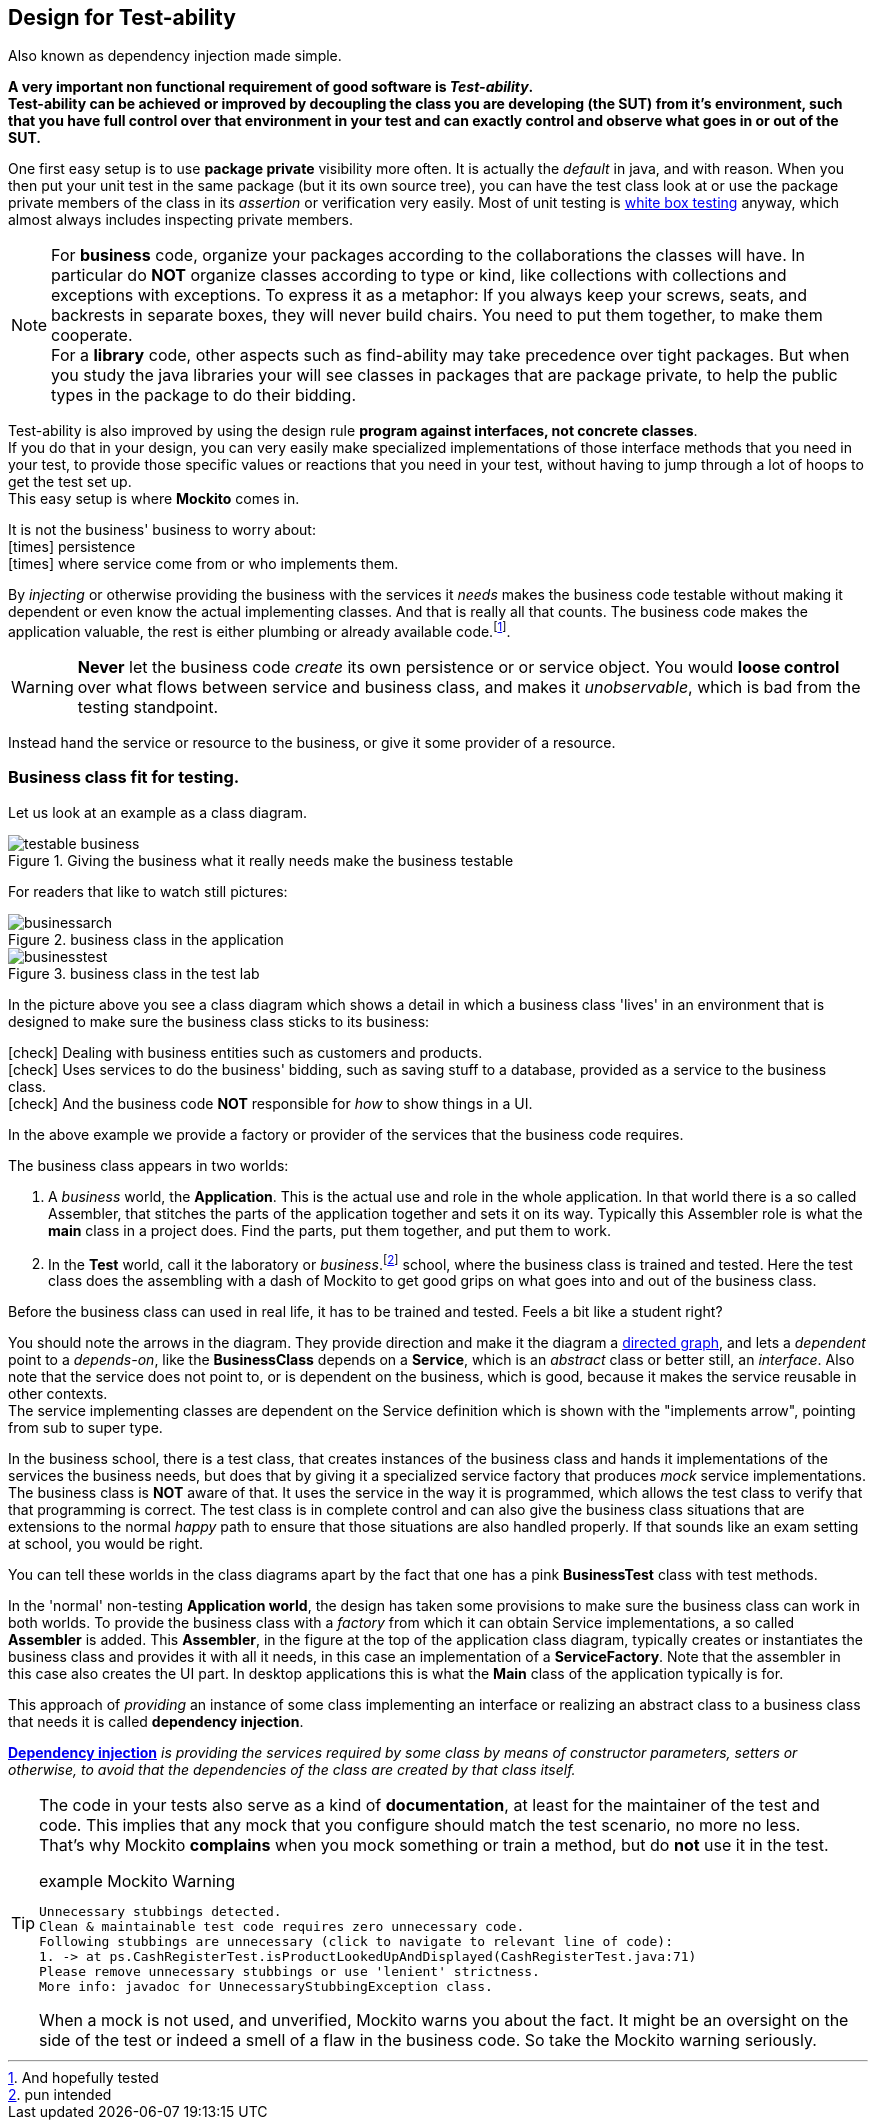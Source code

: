 == Design for Test-ability

Also known as dependency injection made simple.

[big]*A very important [green]#non functional# requirement of good software is [green]_Test-ability_. +
Test-ability can be achieved or improved by decoupling the class you are developing (the SUT) from it's environment, such that you have
full control over that environment in your test and can exactly control and observe what goes in or out of the SUT.*

One first easy setup is to use [blue]*package private* visibility more often. It is actually the _default_ in java, and with reason.
When you then put your unit test in the same package (but it its own source tree), you can have the test class look at
or use the package private members of the class in its _assertion_ or verification very easily.
Most of unit testing is https://en.wikipedia.org/wiki/White-box_testing[white box testing] anyway, which almost always includes inspecting private members.

[NOTE]
====
For *business* code, organize your packages according to the collaborations the classes will have. In particular do [red]*NOT* organize classes according to type or kind,
like collections with collections and exceptions with exceptions. To express it as a metaphor: If you always keep your screws, seats, and backrests in separate
boxes, they will never build chairs. You need to put them together, to make them cooperate. +
For a *library* code, other aspects such as find-ability may take precedence over tight packages. But when you study the java libraries
your will see classes in packages that are package private, to help the public types in the package to do their bidding.
====

Test-ability is also improved by using the design rule [green]*program against interfaces, not concrete classes*. +
If you do that in your design, you can very easily make specialized implementations of those interface methods that you need in your test, to provide
those specific values or reactions that you need in your test, without having to jump through a lot of hoops to get the test set up. +
This easy setup is where [green]*Mockito* comes in.

It is [red]#not# the business' business to worry about: +
icon:times[fw red] [line-through]#persistence# +
icon:times[fw red] [line-through]#where service come from or who implements them.#

By _injecting_ or otherwise providing the business with the services it _needs_ makes
the business code testable without making it dependent or even know the actual implementing classes. And that is really all that counts. The business code
makes the application valuable, the rest is either plumbing or already available code.footnote:[And hopefully tested].

[WARNING]
[red]*Never* let the business code _create_ its own persistence or or service object. You would
[big red]*loose control* over what flows between service and business class,
and makes it [red]_unobservable_, which is bad from the testing standpoint.

Instead hand the service or resource to the business, or give it some provider of a resource.

=== Business class fit for testing.

Let us look at an example as a class diagram.

.Giving the business what it really needs make the business testable
image::testable-business.gif[]

For readers that like to watch still pictures:

.business class in the application
image::businessarch.svg[]

.business class in the test lab
image::businesstest.svg[]

In the picture above you see a class diagram which shows a detail in which a business class
'lives' in an environment that is designed to make sure the business class sticks to its business:

icon:check[fw green] Dealing with business entities such as customers and products. +
icon:check[fw green] Uses services to do the business' bidding, such as saving stuff to a database,
  provided as a service to the business class. +
icon:check[fw green] And the business code [red]*NOT* responsible for [blue]_how_ to show things in a UI.

In the above example we provide a [blue]#factory# or [blue]#provider# of the services that the business code requires.

The business class appears in two worlds:

. A [blue]_business_ world, the [blue]*Application*. This is the actual use and role in the whole application.
In that world there is a so called Assembler, that stitches the parts of the application together and sets it on its way. Typically this Assembler
role is what the *main* class in a project does. Find the parts, put them together, and put them to work.
. In the [red]*Test* world, call it the laboratory or _business_.footnote:[pun intended] school, where the business class is trained and tested.
Here the test class does the assembling with a dash of Mockito to get good grips on what goes into and out of the business class.

Before the business class can used in real life, it has to be trained and tested. Feels a bit like a student right?

You should note the arrows in the diagram. They provide direction and make it the diagram a https://en.wikipedia.org/wiki/Directed_graph[directed graph],
and lets a _dependent_ point to a _depends-on_, like
the *BusinessClass* depends on a *Service*, which is an _abstract_ class or better still, an _interface_.
Also note that the service does not point to, or is dependent on the business, which is good, because it makes the service reusable in other contexts. +
The service implementing classes are dependent on the Service definition which is shown with the "implements arrow", pointing from sub to super type.

In the business school, there is a test class, that creates instances of the business class and hands it implementations of the services the business
needs, but does that by giving it a specialized service factory that produces [green]_mock_
service implementations. The business class is [green]*NOT* aware of that.
It uses the service in the way it is programmed, which allows the test class to verify that that programming is correct.
The test class is in complete control and can also give the business class situations
that are extensions to the normal [green]_happy_ path to ensure that those situations are also handled properly. If that sounds like an
exam setting at school, you would be right.

You can tell these worlds in the class diagrams apart by the fact that one has a pink *BusinessTest* class with test methods.

In the 'normal' non-testing [blue]*Application world*, the design has taken some provisions to make sure the business class can work in both worlds.
To provide the business class with a _factory_ from which it can obtain Service implementations, a so called *Assembler* is added. This [cyan]*Assembler*,
in the figure at the top of the application class diagram, typically creates or instantiates the business class and provides it with all it needs,
in this case an implementation of a *ServiceFactory*.
Note that the assembler in this case also creates the UI part. In desktop applications this is what the *Main* class of the application typically is for.

// In a Java web container, which we will use for our rest services,
// the web container provides this assembler service to your application code.

This approach of _providing_ an instance of some class implementing an interface or
realizing an abstract class to a business class that needs it is called *dependency injection*.

https://martinfowler.com/articles/injection.html[*Dependency injection*] _is providing the services
required by some class by means of constructor parameters, setters or otherwise,
to avoid that the dependencies of the class are created by that class itself._

[TIP]
====
The code in your tests also serve as a kind of [blue]*documentation*, at least for
the maintainer of the test and code. This implies that any mock that you configure
should match the test scenario, no more no less. +
That's why Mockito [red]*complains* when you mock something or train a method, but do [red]*not* use it in the test.

.example Mockito Warning
[source,sh]
----
Unnecessary stubbings detected.
Clean & maintainable test code requires zero unnecessary code.
Following stubbings are unnecessary (click to navigate to relevant line of code):
1. -> at ps.CashRegisterTest.isProductLookedUpAndDisplayed(CashRegisterTest.java:71)
Please remove unnecessary stubbings or use 'lenient' strictness.
More info: javadoc for UnnecessaryStubbingException class.
----

When a mock is not used, and unverified, Mockito warns you about the fact. It might be an oversight on the side of the
test or indeed a smell of a flaw in the business code. So take the Mockito warning [big green]#seriously#.
====